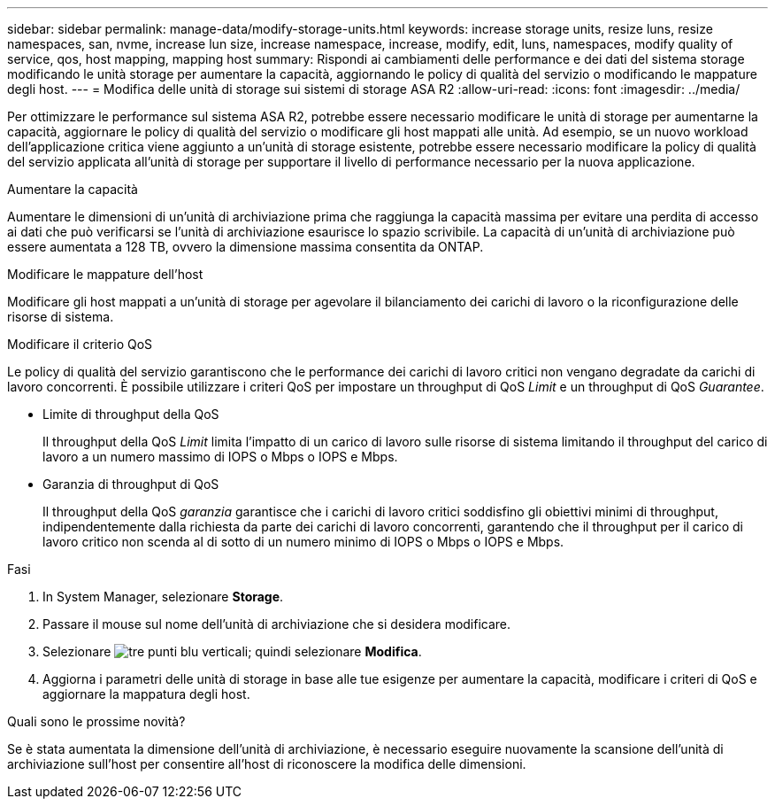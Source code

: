 ---
sidebar: sidebar 
permalink: manage-data/modify-storage-units.html 
keywords: increase storage units, resize luns, resize namespaces, san, nvme,  increase lun size, increase namespace, increase, modify, edit, luns, namespaces, modify quality of service, qos, host mapping, mapping host 
summary: Rispondi ai cambiamenti delle performance e dei dati del sistema storage modificando le unità storage per aumentare la capacità, aggiornando le policy di qualità del servizio o modificando le mappature degli host. 
---
= Modifica delle unità di storage sui sistemi di storage ASA R2
:allow-uri-read: 
:icons: font
:imagesdir: ../media/


[role="lead"]
Per ottimizzare le performance sul sistema ASA R2, potrebbe essere necessario modificare le unità di storage per aumentarne la capacità, aggiornare le policy di qualità del servizio o modificare gli host mappati alle unità. Ad esempio, se un nuovo workload dell'applicazione critica viene aggiunto a un'unità di storage esistente, potrebbe essere necessario modificare la policy di qualità del servizio applicata all'unità di storage per supportare il livello di performance necessario per la nuova applicazione.

.Aumentare la capacità
Aumentare le dimensioni di un'unità di archiviazione prima che raggiunga la capacità massima per evitare una perdita di accesso ai dati che può verificarsi se l'unità di archiviazione esaurisce lo spazio scrivibile. La capacità di un'unità di archiviazione può essere aumentata a 128 TB, ovvero la dimensione massima consentita da ONTAP.

.Modificare le mappature dell'host
Modificare gli host mappati a un'unità di storage per agevolare il bilanciamento dei carichi di lavoro o la riconfigurazione delle risorse di sistema.

.Modificare il criterio QoS
Le policy di qualità del servizio garantiscono che le performance dei carichi di lavoro critici non vengano degradate da carichi di lavoro concorrenti. È possibile utilizzare i criteri QoS per impostare un throughput di QoS _Limit_ e un throughput di QoS _Guarantee_.

* Limite di throughput della QoS
+
Il throughput della QoS _Limit_ limita l'impatto di un carico di lavoro sulle risorse di sistema limitando il throughput del carico di lavoro a un numero massimo di IOPS o Mbps o IOPS e Mbps.

* Garanzia di throughput di QoS
+
Il throughput della QoS _garanzia_ garantisce che i carichi di lavoro critici soddisfino gli obiettivi minimi di throughput, indipendentemente dalla richiesta da parte dei carichi di lavoro concorrenti, garantendo che il throughput per il carico di lavoro critico non scenda al di sotto di un numero minimo di IOPS o Mbps o IOPS e Mbps.



.Fasi
. In System Manager, selezionare *Storage*.
. Passare il mouse sul nome dell'unità di archiviazione che si desidera modificare.
. Selezionare image:icon_kabob.gif["tre punti blu verticali"]; quindi selezionare *Modifica*.
. Aggiorna i parametri delle unità di storage in base alle tue esigenze per aumentare la capacità, modificare i criteri di QoS e aggiornare la mappatura degli host.


.Quali sono le prossime novità?
Se è stata aumentata la dimensione dell'unità di archiviazione, è necessario eseguire nuovamente la scansione dell'unità di archiviazione sull'host per consentire all'host di riconoscere la modifica delle dimensioni.
